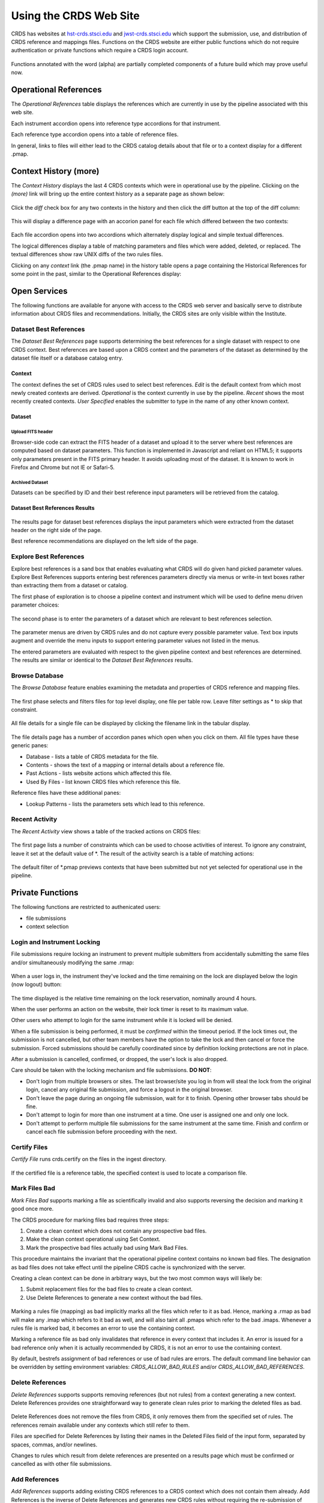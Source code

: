 
Using the CRDS Web Site
=======================

CRDS has websites at hst-crds.stsci.edu_ and jwst-crds.stsci.edu_ which support the submission, use,
and distribution of CRDS reference and mappings files.   Functions on the CRDS
website are either public functions which do not require authentication or private
functions which require a CRDS login account.

.. _hst-crds.stsci.edu: http://hst-crds.stsci.edu/
.. _jwst-crds.stsci.edu: http://jwst-crds.stsci.edu/

.. figure:: images/web_index.png
   :scale: 50 %
   :alt: home page of CRDS website

Functions annotated with the word (alpha) are partially completed components of
a future build which may prove useful now.

Operational References
----------------------

The *Operational References* table displays the references which are currently in use
by the pipeline associated with this web site.   

Each instrument accordion opens into reference type accordions for that instrument.

Each reference type accordion opens into a table of reference files.

In general,  links to files will either lead to the CRDS catalog details about that
file or to a context display for a different .pmap.

Context History (more)
----------------------

The *Context History* displays the last 4 CRDS contexts which were in operational use by
the pipeline. Clicking on the *(more)* link will bring up the entire context history as 
a separate page as shown below:

.. figure:: images/web_context_history.png
   :scale: 50 %
   :alt: History of CRDS operational contexts
   
Click the *diff* check box for any two contexts in the history and then click the diff button
at the top of the diff column:

.. figure:: images/web_context_diff_1.png
   :scale: 50 %
   :alt: CRDS context diff request

This will display a difference page with an accorion panel for each file which
differed between the two contexts:
    
.. figure:: images/web_context_diff_2.png
   :scale: 50 %
   :alt: CRDS context diff request

Each file accordion opens into two accordions which alternately display logical and simple 
textual differences.

The logical differences display a table of matching parameters and files which were added, 
deleted, or replaced.   The textual differences show raw UNIX diffs of the
two rules files.

Clicking on any *context* link (the .pmap name) in the history table opens a page containing 
the Historical References for some point in the past,  similar to the Operational References display:

.. figure:: images/web_context_table.png
   :scale: 50 %
   :alt: CRDS historical references display


Open Services
-------------

The following functions are available for anyone with access to the CRDS web
server and basically serve to distribute information about CRDS files and
recommendations.   Initially,  the CRDS sites are only visible within the Institute.

Dataset Best References
.......................

The *Dataset Best References* page supports determining the best references for
a single dataset with respect to one CRDS context.   Best references are based 
upon a CRDS context and the parameters of the dataset as determined by the 
dataset file itself or a database catalog entry.

.. figure:: images/web_dataset_bestrefs.png
   :scale: 50 %
   :alt: dataset based best references input page

Context
+++++++

The context defines the set of CRDS rules used to select best references.
*Edit* is the default context from which most newly created contexts are derived.  
*Operational* is the context currently in use by the pipeline.   *Recent* shows
the most recently created contexts.   *User Specified* enables the submitter to 
type in the name of any other known context.

Dataset
+++++++

Upload FITS header
!!!!!!!!!!!!!!!!!!

Browser-side code can extract the FITS header of a dataset and upload it to the
server where best references are computed based on dataset parameters.   This
function is implemented in Javascript and reliant on HTML5;  it supports only
parameters present in the FITS primary header.   It avoids uploading most of the
dataset.   It is known to work in Firefox and Chrome but not IE or Safari-5.
  
Archived Dataset
!!!!!!!!!!!!!!!!

Datasets can be specified by ID and their best reference input parameters will 
be retrieved from the catalog.

Dataset Best References Results
+++++++++++++++++++++++++++++++

.. figure:: images/web_dataset_bestrefs_results.png
   :scale: 50 %
   :alt: dataset based best references results page
   
The results page for dataset best references displays the input parameters which
were extracted from the dataset header on the right side of the page.

Best reference recommendations are displayed on the left side of the page.


Explore Best References
.......................

Explore best references is a sand box that enables evaluating what CRDS will do
given hand picked parameter values.  Explore Best References supports entering
best references parameters directly via menus or write-in text boxes rather
than extracting them from a dataset or catalog.

The first phase of exploration is to choose a pipeline context and instrument
which will be used to define menu driven parameter choices:   

.. figure:: images/web_explore_bestrefs.png
   :scale: 50 %
   :alt: user input based best references

The second phase is to enter the parameters of a dataset which are relevant 
to best references selection.  

.. figure:: images/web_explore_bestrefs_parameters.png
   :scale: 50 %
   :alt: user input based best references

The parameter menus are driven by CRDS rules and do not capture every possible
parameter value.  Text box inputs augment and override the menu inputs to
support entering parameter values not listed in the menus.

The entered parameters are evaluated with respect to the given pipeline context
and best references are determined.   The results are similar or identical to
the *Dataset Best References* results.

Browse Database
...............

The *Browse Database* feature enables examining the metadata and properties of
CRDS reference and mapping files.

.. figure:: images/web_browse_database.png
   :scale: 50 %
   :alt: database browse filter page

The first phase selects and filters files for top level display, one file per
table row.  Leave filter settings as \* to skip that constraint.

.. figure:: images/web_browse_database_files.png
   :scale: 50 %
   :alt: database browse filter page

All file details for a single file can be displayed by clicking the filename
link in the tabular display.
         
.. figure:: images/web_browse_database_details.png
   :scale: 50 %
   :alt: database browse details page
   
The file details page has a number of accordion panes which open when you
click on them.  All file types have these generic panes:

- Database - lists a table of CRDS metadata for the file.

- Contents - shows the text of a mapping or internal details about a reference file.

- Past Actions  - lists website actions which affected this file.

- Used By Files - list known CRDS files which reference this file.

Reference files have these additional panes:

- Lookup Patterns - lists the parameters sets which lead to this reference.

Recent Activity
...............

The *Recent Activity* view shows a table of the tracked actions on CRDS files:

.. figure:: images/web_recent_activity.png
   :scale: 50 %
   :alt: database browse details page
   
The first page lists a number of constraints which can be used to choose
activities of interest.   To ignore any constraint,  leave it set at the default
value of \*.   The result of the activity search is a table of matching actions:

.. figure:: images/web_recent_activity_results.png
   :scale: 50 %
   :alt: database browse details page
   
The default filter of \*.pmap previews contexts that have been submitted but
not yet selected for operational use in the pipeline.

Private Functions
-----------------

The following functions are restricted to authenicated users:

- file submissions
- context selection
  
Login and Instrument Locking
............................

File submissions require locking an instrument to prevent multiple submitters
from accidentally submitting the same files and/or simultaneously modifying the
same .rmap:

.. figure:: images/web_login.png
   :scale: 50 %
   :alt: login page with instrument locking

When a user logs in,  the instrument they've locked and the time remaining on the 
lock are displayed below the login (now logout) button:

.. figure:: images/web_logged_in.png
   :scale: 50 %
   :alt: logged in page with count down timer

The time displayed is the relative time remaining on the lock reservation,  nominally
around 4 hours.

When the user performs an action on the website,  their lock timer is reset to its maximum value.

Other users who attempt to login for the same instrument while it is locked
will be denied.

When a file submission is being performed,  it must be *confirmed* within the timeout period.  If
the lock times out,  the submission is not cancelled,  but other team members have the option to 
take the lock and then cancel or force the submission.   Forced submissions should be carefully
coordinated since by definition locking protections are not in place.

After a submission is cancelled, confirmed, or dropped,  the user's lock is also dropped.

Care should be taken with the locking mechanism and file submissions.  **DO NOT**:

* Don't login from multiple browsers or sites.   The last browser/site you log in from will steal the
  lock from the original login, cancel any original file submission,  and force a logout in the original browser.

* Don't leave the page during an ongoing file submission,  wait for it to finish.   Opening other browser
  tabs should be fine.

* Don't attempt to login for more than one instrument at a time.  One user is assigned one and only one lock.

* Don't attempt to perform multiple file submissions for the same instrument at the same time.  Finish
  and confirm or cancel each file submission before proceeding with the next.

Certify Files
.............

*Certify File* runs crds.certify on the files in the ingest directory.

.. figure:: images/web_certify_file.png
   :scale: 50 %
   :alt: certify file inputs
   
If the certified file is a reference table,  the specified context is used to
locate a comparison file. 


Mark Files Bad
..............

*Mark Files Bad* supports marking a file as scientifically invalid and
also supports reversing the decision and marking it good once more.

The CRDS procedure for marking files bad requires three steps:

1. Create a clean context which does not contain any prospective bad files.
2. Make the clean context operational using Set Context.
3. Mark the prospective bad files actually bad using Mark Bad Files.

This procedure maintains the invariant that the operational pipeline context
contains no known bad files.  The designation as bad files does not take effect
until the pipeline CRDS cache is synchronized with the server.

Creating a clean context can be done in arbitrary ways,  but the two most
common ways will likely be:

1. Submit replacement files for the bad files to create a clean context.
2. Use Delete References to generate a new context without the bad files.

.. figure:: images/web_mark_files_bad.png
   :scale: 50 %
   :alt: mark files bad inputs

Marking a rules file (mapping) as bad implicitly marks all the files
which refer to it as bad.  Hence,  marking a .rmap as bad will make
any .imap which refers to it bad as well,  and will also taint all .pmaps
which refer to the bad .imaps.   Whenever a rules file is marked bad,
it becomes an error to use the containing context.

Marking a reference file as bad only invalidates that reference in every
context that includes it.  An error is issued for a bad reference only when
it is actually recommended by CRDS,  it is not an error to use the containing
context.

By default, bestrefs assignment of bad references or use of bad rules are errors.
The default command line behavior can be overridden by setting environment variables:
*CRDS_ALLOW_BAD_RULES* and/or *CRDS_ALLOW_BAD_REFERENCES*.

Delete References
.................

*Delete References* supports supports removing references (but not rules) from
a context generating a new context.  Delete References provides one
straightforward way to generate clean rules prior to marking the deleted files
as bad.

.. figure:: images/web_delete_references.png
   :scale: 50 %
   :alt: delete references

Delete References does not remove the files from CRDS, it only removes them
from the specified set of rules.  The references remain available under any
contexts which still refer to them.

Files are specified for Delete References by listing their names in the Deleted
Files field of the input form, separated by spaces, commas, and/or newlines.

Changes to rules which result from delete references are presented on a results
page which must be confirmed or cancelled as with other file submissions.

Add References
..............

*Add References* supports adding existing CRDS references to a CRDS context
which does not contain them already.  Add References is the inverse of Delete
References and generates new CRDS rules without requiring the re-submission of
files to CRDS.

.. figure:: images/web_add_references.png
   :scale: 50 %
   :alt: add references

Add references can be used to undo the effects of Delete References in a
perhaps distant descendant context containing other changes.  Add references
can also be used to add tested references from a branched context into the
current operational context.

Files are specified for Add References by listing their names in the Added
Files field of the input form, separated by spaces, commas, and/or newlines.

Changes to rules which result from add references are presented on a results
page which must be confirmed or cancelled as with other file submissions.
Rules changes from add references should be carefully reviewed to ensure that
the resulting rmap update is as intended.  

In particular, other rmap differences from a branched context are not added,
so additional test parameters or other header and structural changes of any
test rmap are not carried over by Add References,  only the reference files
themselves.

Set Context
...........

*Set Context* enables setting the operational, edit, and versions contexts.  

.. figure:: images/web_set_context.png
   :scale: 50 %
   :alt: set context inputs

CRDS enables contexts to be distributed before their adoption as the pipeline default.
Set Context is used to select the default pipeline (operational) context.
   
Setting the operational context changes state on the CRDS server which must be
subsequently sync'ed to remote pipelines and users.

Setting the *operational* context creates a new entry at the top of the Context
History.

Setting the *edit* context sets the default starting point for future file
submissions.

Setting the *versions* context defines the context used to locate the SYSTEM
CALVER reference file used to define calibration software component versions.

Batch Submit References
.......................

*Batch Submit References* is intended to handle the majority of CRDS reference
submissions, both checking and ingesting files and automatically generating the
corresponding CRDS rules updates.  It accepts a number of reference files and
metadata which applies to all of them.

The specified reference files are checked on the server using crds.certify and
if they pass are submitted to CRDS.  

.. figure:: images/web_batch_submit_references.png
   :scale: 50 %
   :alt: batch reference submission inputs
   
Upload Files
++++++++++++

The first task involved with *Batch Submit References* is transferring the
submitted files to the server.  There are two approaches for getting files on
the server, web based and shell based.  Each CRDS user has their own ingest
directory.  This section applies equally to all of the file submission pages
that have an *Upload Files* accordion.

Web Approach
!!!!!!!!!!!!

On the file submission pages,  the *Upload Files* accordion opens to support
uploading submitted files to a user's CRDS ingest directory via the browser.

.. figure:: images/web_upload_files.png
   :scale: 50 %
   :alt: file upload accordion

Uploading files is accomplished by:

* Opening the accordion panel by clicking on it.

* Add files to the upload list by clicking on the *Add Files...* button.

* Click *Start Upload* to initiate the file transfer.   When the upload successfully completes the buttons will change to *delete*.

* Click *Delete* for any file added by mistake or for failed uploads.

* Click *Cancel Upload* to abort a file transfer during the upload.

* Close the accordion panel by clicking on it.

**IMPORTANT**  Just adding files to the file list does not upload them.   You
must click *Start upload* to initiate the file transfer.

Shell Approach
!!!!!!!!!!!!!!

In the shell approach a user must login to UNIX (in some fashion) and transfer
files into their CRDS ingest directory manually.   For instance::

  % scp /this_delivery/*.fits   dmsinsvm.stsci.edu:/ifs/crds/hst/ops/server_files/ingest/<username>

to copy references into my ingest directory *as-if* I had uploaded them through
the uploads panel.

The submitted reference files should now be your ingest directory on the server
and the CRDS server will behave as if they had been uploaded through web
interface.  Refreshing the file submission web page should make manually copied
files show up in the *Upload Files* accordion.

Using cp or scp improves the efficiency and reliability of file transfers
should that become an issue.  Telecommuters working offsite by VPN can use this
technique to avoid inefficient transfers.

Derive From Context 
+++++++++++++++++++

The specified context is used as the starting point for new automatically 
generated context files and also determines any predecessors of the submitted 
references for comparison during certification.   If all the submitted reference
files pass certification,  a new .rmap, .imap, and .pmap are generated
automatically to refer to the newly entered references.    Based on their
header parameters,  references are automatically assigned to appropriate
match locations in the .rmap file.

.. figure:: images/web_derive_from_context.png
   :scale: 50 %
   :alt: context specification

There are two special contexts in CRDS which are tracked:

Edit Context
!!!!!!!!!!!!

Edit Context is the default context used for editing.   Whenever a new .pmap is created or
added,  it becomes the editing context from which other .pmaps are derived by
default.

Operational Context
!!!!!!!!!!!!!!!!!!!

Operational Context is the .pmap which is nominally in use by
the pipeline.  Generally speaking,  multiple contexts might be added to CRDS as
the Edit Context long before they become operational.   

Recent 
!!!!!!

Recent lists a number of recently added contexts based on delivery time.   

User Specified
!!!!!!!!!!!!!!

Any valid CRDS context can be typed in directly as User Specified.
   
Auto Rename
+++++++++++

Normally files uploaded to CRDS will be assigned new unique names.   During side-by-side
testing with CDBS,  *Auto Rename* can be deselected so that new files added to CRDS
retain their CDBS names for easier comparison.  The CRDS database remembers both
the name of the file the submitter uploaded as well as the new unique name.
   
Compare Old Reference
+++++++++++++++++++++

When checked CRDS will certify incoming tabular references against the files
they replace with respect to the derivation context.   For other references this 
input is irrelevant and ignored.

Results
+++++++

.. figure:: images/web_batch_submit_results.png
   :scale: 50 %
   :alt: batch submission results
   
The results page lists the following items:

* *Starting Context* is the context this submission derove from.

* *Generated New Mappings* lists the new mapping files which provide the generated context for using the submitted references.

* *Actions on Rmap* provides two accordions showing how the rmap controlling the submitted references was modified.   The logical differences accordion has a table of actions,  either *insert* for completely new files or *replace* for files which replaced an existing file.   The text differences are essentially output from UNIX *diff* for the old and new rmaps.

* *Certify Results* has an accordion panel for each submitted reference file which contains the results from crds.certify.   The submitted name of each file is listed first,  followed by any official name of the file assigned by CRDS.   The status of the certification can be "OK" or "Warnings".   Warnings should be reviewed by opening the accorion panel.
   
**IMPORTANT**  The results page only indicates the files which will be added to
CRDS if the submission is *confirmed*.   Prior to confirmation of the submission,
neither the submitted references nor the generated mappings are officially in CRDS.
Do not *leave the confirmation page* prior to confirming.

Collisions
++++++++++

Under some circumstances,  a *Collision Warning* accordion will be present.
It should be carefully examined to ensure that overlapping edits of the
same context file have not occurred.   Overlaps can be resolved by cancelling
the current submission and re-doing it, or by accepting the current submission
and manually correcting the mappings involved.   Failure to correctly resolve
a collision will most likely result in one of two sets of conflicting changes
being lost.

.. figure:: images/web_collision_warnings.png
   :scale: 50 %
   :alt: collision warnings
   
Collision tracking for CRDS mappings files is done based upon header fields,
nominally the *name* and *derived_from* fields.  These fields are automatically
updated when mappings are submitted or generated.

Collision tracking for reference files is currently filename based.   The submitted
name of a reference file is assumed to be the same as the file it 
was derived from.   This fits a work-flow where a reference is first downloaded
from CRDS, modified under the same name,  and re-uploaded.   Nominally,  submitted
files are automatically re-named.

Confirm, Force, Cancel
++++++++++++++++++++++

If everything looks good the last step is to click the *Confirm* button.
Clicking the Confirm button finalizes the submission process,  submits the files
for archive pickup,  and makes them a permanent part of CRDS visible in the 
database browser and potentially redistributable.   

A confirmed submission cannot be revoked,  but neither will it go into use until 
the pipeline or a user requests it either by updating the default context on 
the CRDS server or by specifying the new rules explicitly.

*Cancelling* a batch submission based on warnings or bad rmap modifications
removes the submission from CRDS.   In particular temporary database records
and file copies are removed.

*Forcing* a batch submission can be performed by any team member once the instrument
lock of the original submitter has been dropped or times out.

Following any CRDS batch reference submission,  the default *edit* context
is updated to that pipeline mapping making it the default starting point for
future submissions.

Submit References
.................

*Submit References* provides a lower level interface for submitting a list of 
references.   No mappings are generated to refer to the submitted files.
Submitted references must still pass through crds.certify.

.. figure:: images/web_submit_references.png
   :scale: 50 %
   :alt: create contexts inputs

Submit Mappings
...............

*Submit Mappings* provides a basic interface for submitting a list of mapping
files which don't have to be related.   This can be used to submit context files
which refer to files from *Submit References* and with fewer restrictions on
allowable changes.   Typically only .rmaps are submitted this way.   Mappings
submitted this way must also pass through crds.certify.   

.. figure:: images/web_submit_mappings.png
   :scale: 50 %
   :alt: create contexts inputs

   
Mapping Change Procedure
++++++++++++++++++++++++

The nominal process used to modify CRDS mappings is to:

1. Download the mapping to be used as a baseline for the revised version.
Leave the name as-is.  The download can be accomplished by using the crds.sync
tool to download the file to a local cache, or by browsing to the file's
details page and using the *download* link near the top of the page.  Likewise
the source file can be copied directly from the shared on site default 
readonly cache.   This download, don't rename, upload process is used to
automatically maintain the derivation history of mappings in their headers,
the name field is progagated down to the derived_from field to track the
source mapping prior to renaming the new mapping.

2. Modify the mapping in a text editor implementing required changes.  Use
care editing mappings since many aspects of the mapping cannot be verified by
crds.certify.   Where possible match values are validated against CRDS .tpn
files or JWST data model schema.

3. Run crds.certify on the resulting mapping, using the current edit
context as the point of comparison::

	% crds certify ./jwst_miri_dark_0004.rmap  --comparison-context jwst-edit

4. During iteration, run crds.checksum on the mapping to update the internal
sha1sum if you wish to load the context into Python to do interactive tests 
with the .rmap::

    % crds checksum ./jwst_miri_dark_0004.rmap
    % python
    >>> import crds
    >>> r = crds.get_cached_mapping("./jwst_miri_dark_0004.rmap")

The internal checksum can also be used to verify upload integrity when you
finally submit the file to CRDS, an out-of-date checksum or corrupted file will
generate a warning.   Alternately:: 

	% setenv CRDS_IGNORE_MAPPING_CHECKSUMS 1 

to suppress mapping load errors due to invalid checksums during development.

